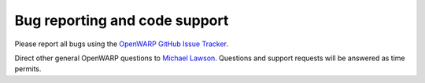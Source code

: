 Bug reporting and code support
==============================
Please report all bugs using the `OpenWARP GitHub Issue Tracker <https://github.com/NREL/OpenWARP/issues>`_.

Direct other general OpenWARP questions to `Michael Lawson <mailto:michael.lawson@nrel.gov?subject=OpenWARP%20Support%20Request>`_. Questions and support requests will be answered as time permits.